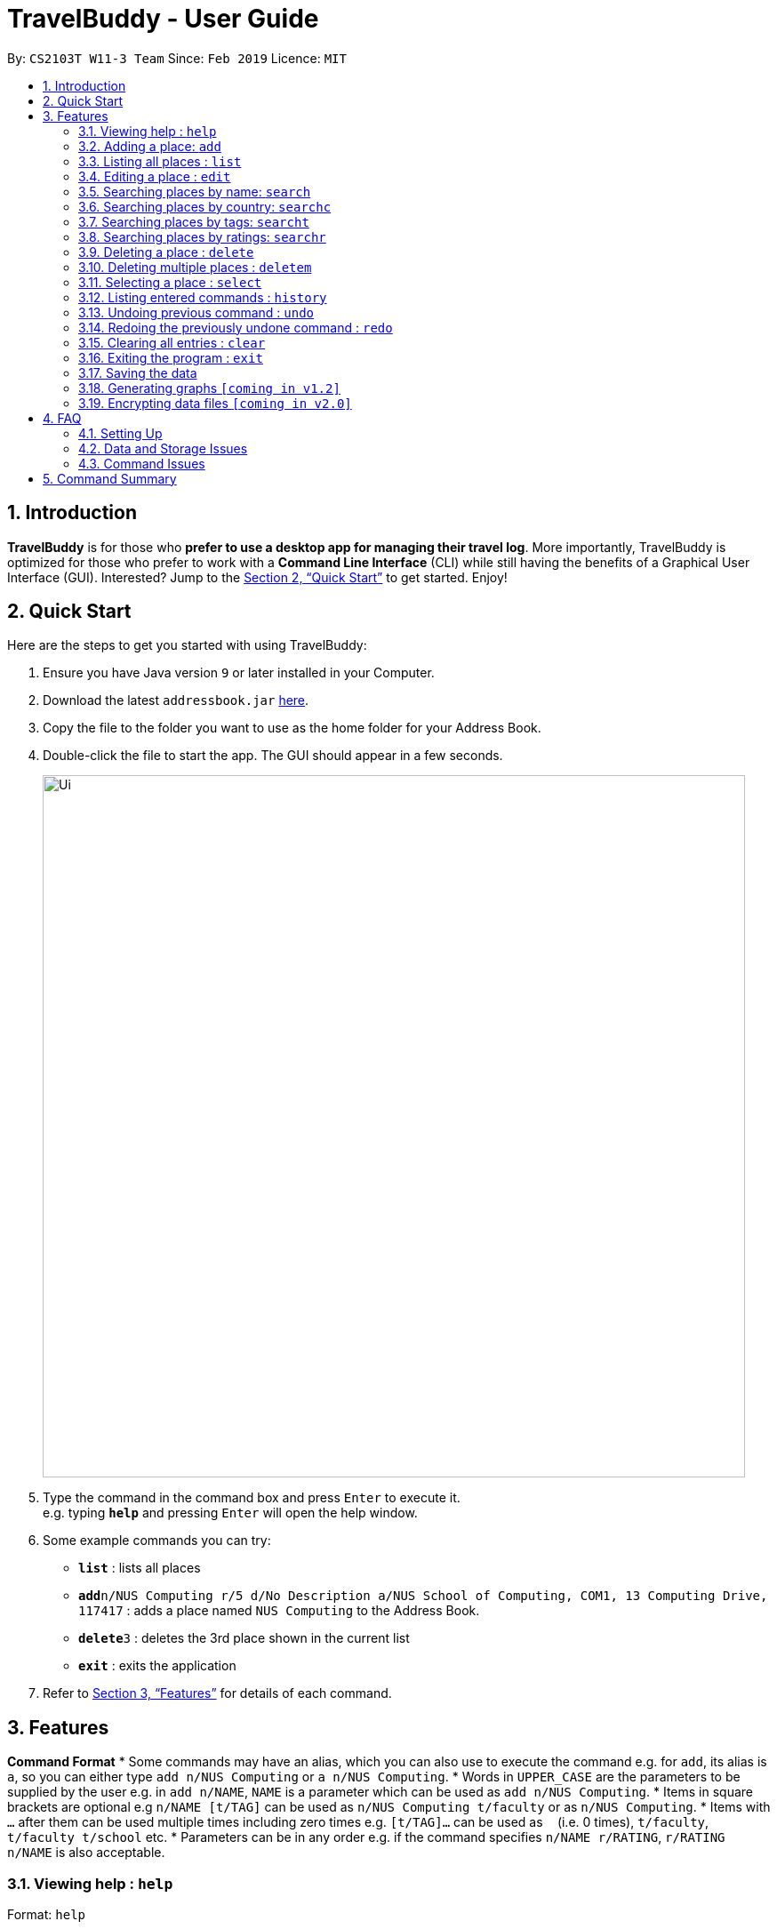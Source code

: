 = TravelBuddy - User Guide
:site-section: UserGuide
:toc:
:toc-title:
:toc-placement: preamble
:sectnums:
:imagesDir: images
:stylesDir: stylesheets
:xrefstyle: full
:experimental:
ifdef::env-github[]
:tip-caption: :bulb:
:note-caption: :information_source:
endif::[]
:repoURL: https://github.com/cs2103-ay1819s2-w11-3/main

By: `CS2103T W11-3 Team`      Since: `Feb 2019`      Licence: `MIT`

== Introduction

*TravelBuddy* is for those who *prefer to use a desktop app for managing their travel log*. More importantly,
TravelBuddy is optimized for those who prefer to work with a *Command Line Interface* (CLI) while still having the
benefits of a Graphical User Interface (GUI). Interested? Jump to the <<Quick Start>> to get started. Enjoy!

== Quick Start

Here are the steps to get you started with using TravelBuddy:

.  Ensure you have Java version `9` or later installed in your Computer.
.  Download the latest `addressbook.jar` link:{repoURL}/releases[here].
.  Copy the file to the folder you want to use as the home folder for your Address Book.
.  Double-click the file to start the app. The GUI should appear in a few seconds.
+
image::Ui.png[width="790"]
+
.  Type the command in the command box and press kbd:[Enter] to execute it. +
e.g. typing *`help`* and pressing kbd:[Enter] will open the help window.
.  Some example commands you can try:


* *`list`* : lists all places
* **`add`**`n/NUS Computing r/5 d/No Description a/NUS School of Computing, COM1, 13 Computing Drive, 117417` : adds
 a place named `NUS Computing` to the Address Book.
* **`delete`**`3` : deletes the 3rd place shown in the current list
* *`exit`* : exits the application

.  Refer to <<Features>> for details of each command.

[[Features]]
== Features

====
*Command Format*
* Some commands may have an alias, which you can also use to execute the command e.g. for `add`, its alias is `a`, so
 you can either type `add n/NUS Computing` or `a n/NUS Computing`.
* Words in `UPPER_CASE` are the parameters to be supplied by the user e.g. in `add n/NAME`, `NAME` is a parameter
which can be used as `add n/NUS Computing`.
* Items in square brackets are optional e.g `n/NAME [t/TAG]` can be used as `n/NUS Computing t/faculty` or as `n/NUS
Computing`.
* Items with `…`​ after them can be used multiple times including zero times e.g. `[t/TAG]...` can be used as
`{nbsp}` (i.e. 0 times), `t/faculty`, `t/faculty t/school` etc.
* Parameters can be in any order e.g. if the command specifies `n/NAME r/RATING`, `r/RATING n/NAME` is
also acceptable.
====

=== Viewing help : `help`

Format: `help`

=== Adding a place: `add`

Adds a place to the address book +
Alias: 'a' +
Format: `add n/NAME r/RATING d/DESCRIPTION a/ADDRESS [t/TAG]...`

[TIP]
A place can have any number of tags (including 0)

Examples:

* `add n/NUS Computing r/5 d/No description a/NUS School of Computing, COM1, 13 Computing Drive, 117417`
* `add n/Raffles Hotel t/hotel d/This place is lovely a/Raffles Road r/5 t/staycation`

=== Listing all places : `list`

Shows a list of all places in the address book. +
Alias: 'l' +
Format: `list`

=== Editing a place : `edit`

Edits an existing place in the address book. +
Alias: 'e' +
Format: `edit INDEX [n/NAME] [r/RATING] [d/DESCRIPTION] [a/ADDRESS] [t/TAG]...`

****
* Edits the place at the specified `INDEX`. The index refers to the index number shown in the displayed place list. The
 index *must be a positive integer* 1, 2, 3, ...
* At least one of the optional fields must be provided.
* Existing values will be updated to the input values.
* When editing tags, the existing tags of the place will be removed i.e adding of tags is not cumulative.
* You can remove all the place's tags by typing `t/` without specifying any tags after it.
****

Examples:

* `edit 1 r/3 d/No description` +
Edits the rating and description address of the 1st place to be `3` and `No description` respectively.
* `edit 2 n/Raffles Hotel t/` +
Edits the name of the 2nd place to be `Raffles Hotel` and clears all existing tags.

=== Searching places by name: `search`

Finds places whose names contain any of the given keywords. +
Format: `search KEYWORD [MORE_KEYWORDS]`

****
* The search is case insensitive. e.g `national` will match `National`
* The order of the keywords does not matter. e.g. `University National of Singapore` will match `National University of Singapore`
* Only the name is searched.
* Only full words will be matched e.g. `Nation` will not match `National`
* Places matching at least one keyword will be returned (i.e. `OR` search). e.g. `National Museum` will return `National Museum of Singapore`, `National University Hospital`
****

Examples:

* `search National` +
Returns `National Museum of Singapore` and `National University Hospital`
* `search National Temple` +
Returns any place having names `National` or `Temple`

=== Searching places by country: `searchc`

Finds places that are located within the countries specified. +
Format: `searchc KEYWORD [MORE_KEYWORDS]`

****
* The search follows ISO-3166 country code. e.g `SGP` corresponds to `Singapore`
* Only the countries are searched.
* Only correct country codes will be matched e.g. `SGX` will not match `Singapore`
* Places matching at least one keyword will be returned (i.e. `OR` search). e.g. `SGP JPN` will return places found in `Singapore` or `Japan`
****

Examples:

* `searchc SGP` +
Returns a list of places in `Singapore`
* `searchc SGP JPN` +
Returns a list of places located in `Singapore` or `Japan`

=== Searching places by tags: `searcht`

Finds places whose tags correspond to any given keywords. +
Format: `searcht KEYWORD [MORE_KEYWORDS]`

****
* The search is case insensitive. e.g `Temple` will match `temple`
* Only the tags are searched.
* Only full words will be matched e.g. `temp` will not match `temple`
* Places tagged with at least one matching keyword will be returned (i.e. `OR` search). e.g. `temple school` will return places tagged with `temple` or `school`
****

Examples:

* `searcht temple` +
Returns a list of places tagged with `temple`
* `searcht temple school` +
Returns a list of places tagged with `temple` or `school`

=== Searching places by ratings: `searchr`

Finds places whose ratings match the specified rating from 1 to 5. +
Format: `searchr INDEX [MORE_INDICES]`

****
* The search rating is from a range of 1 to 5. e.g `5` will return places with 5 star ratings.
* Only the ratings are searched.
****

Examples:

* `searchr 5` +
Returns a list of places with rating of `5`
* `searchr 4 5` +
Returns a list of places with ratings of `4` or `5`

=== Deleting a place : `delete`

Deletes the specified place from the address book. +
Alias: 'd' +
Format: `delete INDEX`

****
* Deletes the place at the specified `INDEX`.
* The index refers to the index number shown in the displayed place list.
* The index *must be a positive integer* 1, 2, 3, ...
****

Examples:

* `list` +
`delete 2` +
Deletes the 2nd place in the address book.
* `find Raffles` +
`delete 1` +
Deletes the 1st place in the results of the `find` command.

=== Deleting multiple places : `deletem`

Deletes multiple places from the address book. +
Format: `deletem START_INDEX END_INDEX`

****
* Deletes multiple places from a specified range from `START_INDEX` to `END_INDEX`.
* The index refers to the index number shown in the displayed place list.
* The index *must be a positive integer* 1, 2, 3, ...
****

Examples:

* `list` +
`deletem 1 5` +
Deletes the 1st, 2nd, 3rd, 4th and 5th place in the address book.
* `find Raffles` +
`deletem 1 3` +
Deletes the 1st, 2nd and 3rd place in the results of the `find` command.

=== Selecting a place : `select`

Selects the place identified by the index number used in the displayed place list. +
Alias: 's' +
Format: `select INDEX`

****
* Selects the place and loads the Google search page the place at the specified `INDEX`.
* The index refers to the index number shown in the displayed place list.
* The index *must be a positive integer* `1, 2, 3, ...`
****

Examples:

* `list` +
`select 2` +
Selects the 2nd place in the address book.
* `find Raffles` +
`select 1` +
Selects the 1st place in the results of the `find` command.

=== Listing entered commands : `history`

Lists all the commands that you have entered in reverse chronological order. +
Alias: 'h' +
Format: `history`

[NOTE]
====
Pressing the kbd:[&uarr;] and kbd:[&darr;] arrows will display the previous and next input respectively in the command box.
====

// tag::undoredo[]
=== Undoing previous command : `undo`

Restores the address book to the state before the previous _undoable_ command was executed. +
Alias: 'u' +
Format: `undo`

[NOTE]
====
Undoable commands: those commands that modify the address book's content (`add`, `delete`, `edit` and `clear`).
====

Examples:

* `delete 1` +
`list` +
`undo` (reverses the `delete 1` command) +

* `select 1` +
`list` +
`undo` +
The `undo` command fails as there are no undoable commands executed previously.

* `delete 1` +
`clear` +
`undo` (reverses the `clear` command) +
`undo` (reverses the `delete 1` command) +

=== Redoing the previously undone command : `redo`

Reverses the most recent `undo` command. +
Alias: 'r' +
Format: `redo`

Examples:

* `delete 1` +
`undo` (reverses the `delete 1` command) +
`redo` (reapplies the `delete 1` command) +

* `delete 1` +
`redo` +
The `redo` command fails as there are no `undo` commands executed previously.

* `delete 1` +
`clear` +
`undo` (reverses the `clear` command) +
`undo` (reverses the `delete 1` command) +
`redo` (reapplies the `delete 1` command) +
`redo` (reapplies the `clear` command) +
// end::undoredo[]

=== Clearing all entries : `clear`

Clears all entries from the address book. +
Alias: 'c' +
Format: `clear`

=== Exiting the program : `exit`

Exits the program. +
Format: `exit`

=== Saving the data

Address book data are saved in the hard disk automatically after any command that changes the data. +
There is no need to save manually.

// tag::generateGraphs[]
=== Generating graphs `[coming in v1.2]`

Generate graphs based on input data. +
Format: `generate`
// end::generateGraphs[]

// tag::dataencryption[]
=== Encrypting data files `[coming in v2.0]`

_{explain how the user can enable/disable data encryption}_
// end::dataencryption[]

== FAQ

=== Setting Up
*Q*: Can the application be used even without internet connection? +
*A*: Yes, the application works without internet connection.

*Q*: How do I import data from another address book? +
*A*: Overwrite the empty data file in your computer with the data file of the other address book.

*Q*: Why is my address book empty? +
*A*: If you are just starting out, the address book will be empty for you to add places that you have been to.
If you have been using it frequently, please refer to Data and Storage Issues.

=== Data and Storage Issues
*Q*: How do I transfer my data to another Computer? +
*A*: Install the app in the other computer and overwrite the empty data file it creates with the file that contains the data of your previous Address Book folder.

*Q*: How do I send my address book to another person? +
*A*: Send the person (via E-mail or messenger applications) your file that contains the data of your Address Book folder.

*Q*: Can I retrieve the data from when I just launched the application? +
*A*: Repeatedly use the `undo` command until there are no further commands to undo.

*Q*: Why is my address book empty? +
*A*: If you are just starting out, please refer to Setting Up section. An empty address book means that the address book file has been cleared either by commands or invalid json file.
Please do check the file that contains the data of your address book.

=== Command Issues

*Q*: How do I view the full address book after searching or selecting an entry? +
*A*: Use the command `list` to retrieve the full address book.

*Q*: What details do I need for the `add` command? +
*A*: The following details are required for a valid `add` command:

* Name of place (Prefix: n/)
* Rating of place (Prefix: r/)
* Description of place (Prefix: d/)
* Address of place (Prefix: a/)

*Q*: Why does the `undo` command not work? +
*A*: The `undo` command only reverses the commands `add`, `delete`, `edit` and `clear`.

*Q*: Why does the `undo` command reverse a command from multiple commands before? +
*A*: The `undo` command reverses the last used `add`, `delete`, `edit` or `clear` command.

== Command Summary

Below is a summarized list of all the acceptable commands that TravelBuddy supports:

* *Add* `add n/NAME r/RATING d/DESCRIPTION a/ADDRESS [t/TAG]...` +
e.g. `add n/NUS Computing r/5 d/No description a/NUS School of Computing, COM1, 13 Computing Drive, 117417 t/school`
* *Clear* : `clear`
* *Delete* : `delete INDEX` +
e.g. `delete 3`
* *Delete Multiple* : `deletem START_INDEX END_INDEX` +
e.g. `deletem 2 5`
* *Edit* : `edit INDEX [n/NAME] [r/RATING] [d/DESCRIPTION] [a/ADDRESS] [t/TAG]...` +
e.g. `edit 2 n/Starbucks d/I like the coffee here`
* *Find* : `find KEYWORD [MORE_KEYWORDS]` +
e.g. `find Coffee Bean Tea Leaf`
* *List* : `list`
* *Help* : `help`
* *Select* : `select INDEX` +
e.g.`select 2`
* *History* : `history`
* *Undo* : `undo`
* *Redo* : `redo`
* *Generate* : `generate`
